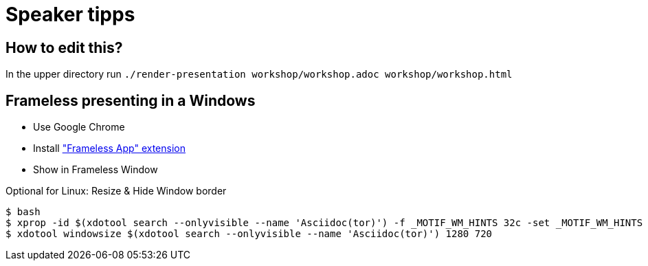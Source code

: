 = Speaker tipps

== How to edit this?

In the upper directory run `./render-presentation workshop/workshop.adoc workshop/workshop.html`

== Frameless presenting in a Windows
* Use Google Chrome
* Install https://chrome.google.com/webstore/detail/framelessapp-ext/peoodjkcnljekllfedckepfejklfomed/related?hl=de["Frameless App" extension]
* Show in Frameless Window

.Optional for Linux: Resize & Hide Window border
----
$ bash
$ xprop -id $(xdotool search --onlyvisible --name 'Asciidoc(tor)') -f _MOTIF_WM_HINTS 32c -set _MOTIF_WM_HINTS "0x2, 0x0, 0x0, 0x0, 0x0"
$ xdotool windowsize $(xdotool search --onlyvisible --name 'Asciidoc(tor)') 1280 720
----